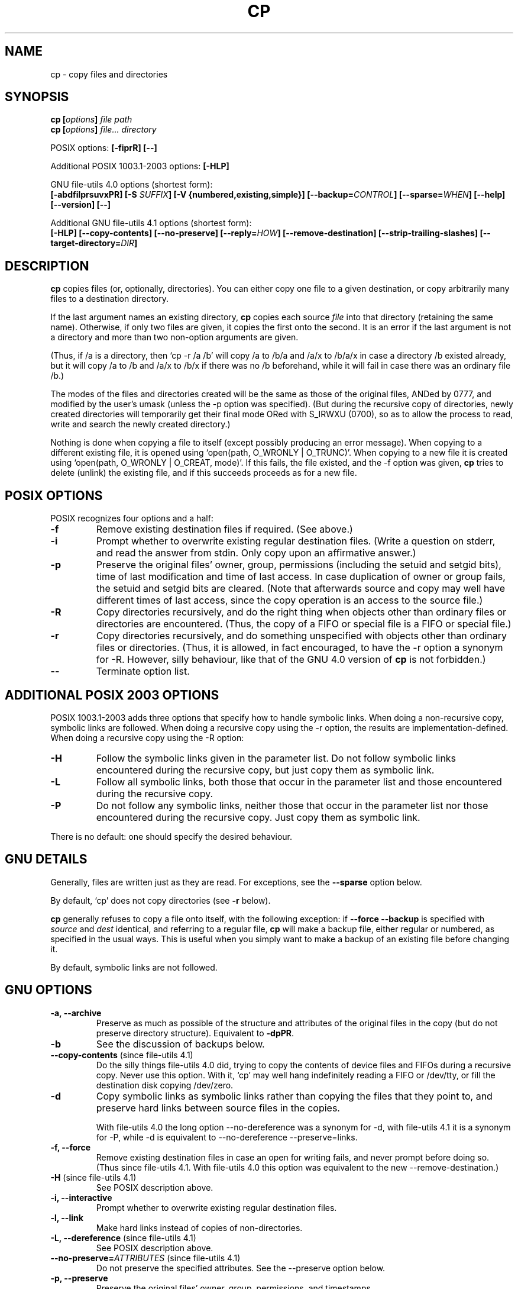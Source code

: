 .\" Copyright Andries Brouwer, Ragnar Hojland Espinosa and A. Wik, 1998.
.\"
.\" Distributed under GPL.
.\" 
.TH CP 1 2003-11 "GNU fileutils 4.1"
.SH NAME
cp \- copy files and directories
.SH SYNOPSIS
.BI "cp [" "options" "] " "file path"
.br
.BI "cp [" "options" "] " "file... directory"
.sp
POSIX options:
.B "[\-fiprR] [\-\-]"
.sp
Additional POSIX 1003.1-2003 options:
.B "[\-HLP]
.sp
GNU file-utils 4.0 options (shortest form):
.br
.B [\-abdfilprsuvxPR]
.BI "[\-S " SUFFIX ]
.B "[\-V {numbered,existing,simple}]"
.BI [\-\-backup= CONTROL ]
.BI [\-\-sparse= WHEN ]
.B "[\-\-help] [\-\-version] [\-\-]"
.sp
Additional GNU file-utils 4.1 options (shortest form):
.br
.B [\-HLP]
.B [\-\-copy\-contents]
.B [\-\-no\-preserve]
.BI [\-\-reply= HOW ]
.B [\-\-remove\-destination]
.B [\-\-strip\-trailing\-slashes]
.BI [\-\-target\-directory= DIR ]
.SH DESCRIPTION
.B cp
copies files (or, optionally, directories).
You can either copy one file to a given destination,
or copy arbitrarily many files to a destination directory.
.PP
If the last argument names an existing directory,
.B cp
copies each source
.I file
into that directory (retaining the same name).  Otherwise,
if only two files are given, it copies the first onto the second.  It
is an error if the last argument is not a directory and more than two
non-option arguments are given.
.PP
(Thus, if /a is a directory, then `cp \-r /a /b' will copy /a to /b/a
and /a/x to /b/a/x in case a directory /b existed already, but it will
copy /a to /b and /a/x to /b/x if there was no /b beforehand,
while it will fail in case there was an ordinary file /b.)
.PP
The modes of the files and directories created will be the same
as those of the original files, ANDed by 0777, and modified by
the user's umask (unless the \-p option was specified).
(But during the recursive copy of directories, newly created
directories will temporarily get their final mode ORed with
S_IRWXU (0700), so as to allow the process to read, write
and search the newly created directory.)
.PP
Nothing is done when copying a file to itself (except possibly
producing an error message).
When copying to a different existing file, it is opened
using `open(path, O_WRONLY | O_TRUNC)'.
When copying to a new file it is created
using `open(path, O_WRONLY | O_CREAT, mode)'.
If this fails, the file existed, and the \-f option was given,
.B cp
tries to delete (unlink) the existing file, and if this succeeds
proceeds as for a new file.

.SH "POSIX OPTIONS"
POSIX recognizes four options and a half:
.TP
.B \-f
Remove existing destination files if required. (See above.)
.TP
.B \-i
Prompt whether to overwrite existing regular destination files.
(Write a question on stderr, and read the answer from stdin.
Only copy upon an affirmative answer.)
.TP
.B \-p
Preserve the original files' owner, group, permissions
(including the setuid and setgid bits), time of last modification
and time of last access.
In case duplication of owner or group fails, the setuid and setgid
bits are cleared.
(Note that afterwards source and copy may well have different
times of last access, since the copy operation is an access
to the source file.)
.TP
.B \-R
Copy directories recursively, and do the right thing when
objects other than ordinary files or directories are encountered.
(Thus, the copy of a FIFO or special file is a FIFO or special file.)
.TP
.B \-r
Copy directories recursively, and do something unspecified
with objects other than ordinary files or directories.
(Thus, it is allowed, in fact encouraged, to have the \-r option
a synonym for \-R. However, silly behaviour, like that of the
GNU 4.0 version of
.BR cp
is not forbidden.)
.TP
.B "\-\-"
Terminate option list.
.SH "ADDITIONAL POSIX 2003 OPTIONS"
POSIX 1003.1-2003 adds three options that specify how to handle
symbolic links. When doing a non-recursive copy, symbolic links
are followed. When doing a recursive copy using the \-r option,
the results are implementation-defined. When doing a recursive
copy using the \-R option:
.TP
.B \-H
Follow the symbolic links given in the parameter list.
Do not follow symbolic links encountered during the recursive copy,
but just copy them as symbolic link.
.TP
.B \-L
Follow all symbolic links, both those that occur in the parameter list
and those encountered during the recursive copy.
.TP
.B \-P
Do not follow any symbolic links, neither those that occur
in the parameter list nor those encountered during the recursive copy.
Just copy them as symbolic link.
.LP
There is no default: one should specify the desired behaviour.
.SH "GNU DETAILS"
.PP
Generally, files are written just as they are read.  For exceptions,
see the
.B "\-\-sparse"
option below.
.PP
By default, `cp' does not copy directories (see 
.B "\-r"
below).
.PP
.B cp
generally refuses to copy a file onto itself, with the following
exception: if
.B "\-\-force \-\-backup"
is specified with
.I source
and 
.I dest
identical, and referring to a regular file,
.B cp
will make a backup file, either regular or numbered, as specified in 
the usual ways.  This is useful when you simply want to make a backup 
of an existing file before changing it.
.PP
By default, symbolic links are not followed.
.SH "GNU OPTIONS"
.TP
.B "\-a, \-\-archive"
Preserve as much as possible of the structure and attributes of the
original files in the copy (but do not preserve directory structure).
Equivalent to 
.BR "\-dpPR" .
.TP
.B "\-b"
See the discussion of backups below.
.TP
.BR "\-\-copy\-contents" " (since file-utils 4.1)"
Do the silly things file-utils 4.0 did,
trying to copy the contents of device files and FIFOs during
a recursive copy. Never use this option. With it, `cp' may well hang
indefinitely reading a FIFO or /dev/tty, or fill the destination disk
copying /dev/zero.
.TP
.B "\-d"
Copy symbolic links as symbolic links rather than copying the
files that they point to, and preserve hard links between source
files in the copies.

With file-utils 4.0 the long option \-\-no\-dereference was a
synonym for \-d, with file-utils 4.1 it is a synonym for \-P,
while \-d is equivalent to \-\-no\-dereference \-\-preserve=links.
.TP
.B "\-f, \-\-force"
Remove existing destination files in case an open for writing fails,
and never prompt before doing so.
(Thus since file-utils 4.1. With file-utils 4.0 this option was
equivalent to the new \-\-remove\-destination.)
.TP
.BR "\-H" " (since file-utils 4.1)"
See POSIX description above.
.TP
.B "\-i, \-\-interactive"
Prompt whether to overwrite existing regular destination files.
.TP
.B "\-l, \-\-link"
Make hard links instead of copies of non-directories.
.TP
.BR "\-L, \-\-dereference" " (since file-utils 4.1)"
See POSIX description above.
.TP
.BR "\-\-no\-preserve=\fIATTRIBUTES\fP" " (since file-utils 4.1)"
Do not preserve the specified attributes.
See the \-\-preserve option below.
.TP
.B "\-p, \-\-preserve"
Preserve the original files' owner, group, permissions, and timestamps.
.TP
.BR "\-\-preserve=\fIATTRIBUTES\fP" " (since file-utils 4.1)"
Here ATTRIBUTES can be one of "mode" (permissions), "ownership" (owner
and group), "timestamps", "links", "all" (all of the foregoing).
.TP
.BR "\-P, \-\-no\-dereference" " (since file-utils 4.1)"
See POSIX description above.
This replaces the file-utils 4.0 meaning of the \-P option, that
was a synonym for \-\-parents. See also \-d above.
.TP
.BR "\-\-parents" " (in file-utils 4.0 also \-P)"
Form the name of each destination file by appending to the target
directory a slash and the specified name of the source file.  The
last argument given to
.B cp
must be the name of an existing directory.  For example, the command:
.br
.nf
    cp \-\-parents a/b/c existing_dir
.br
.fi
copies the file `a/b/c' to `existing_dir/a/b/c', creating any
missing intermediate directories.
.TP
.B "\-r"
In file-utils 4.1: synonym of \-R.
In file-utils 4.0:
Copy directories recursively, copying any non-directories and
non-symbolic links (that is, FIFOs and special files) as if they
were regular files. This silly behaviour is obtained in file-utils 4.1
if the \-\-copy\-contents option is given.
.TP
.B "\-R, \-\-recursive"
Copy directories recursively, preserving non-directories.
.TP
.BR "\-\-reply=\fIHOW\fP" " (since file-utils 4.1)"
Here HOW can be one of "yes", "no", "query", specifying that
to all questions the answer is yes, or is no, or must be obtained
by querying the user, respectively.
.TP
.BR "\-\-remove\-destination" " (since file-utils 4.1)"
Remove each existing destination file before copying.
With file-utils 4.0 this option was implied by \-f.
.TP
.BI "\-\-sparse=" "WHEN"
A `sparse file' contains `holes' \(em sequences of zero bytes that
do not occupy any physical disk blocks; the `read' system call
reads these as zeroes.  This can both save considerable disk space
and increase speed, since many binary files contain lots of
consecutive zero bytes.  By default,
.B cp
detects holes in input source files via a crude heuristic
and makes the corresponding output file sparse as well.
.RS
.PP
The
.I WHEN
value can be one of the following:
.TP
.B auto
The default behavior: the output file is sparse if the input
file is sparse.
.TP
.B always
Always make the output file sparse.  This is useful when the
input file resides on a filesystem that does not support
sparse files, but the output file is on a filesystem that does.
.TP
.B never
Never make the output file sparse.  If you find an application for
this option, let us know.
.RE
.TP
.BR "\-\-strip\-trailing\-slashes" " (since file-utils 4.1)"
Remove any trailing slashes from each source argument.
(This can change the interpretation in case of a symbolic link
to a directory.)
.TP
.B "\-s, \-\-symbolic\-link"
Make symbolic links instead of copies of non-directories.  All
source file names must be absolute (starting with `/') unless the
destination files are in the current directory.  This option merely
results in an error message on systems that do not support
symbolic links.
.TP
.B "\-S"
Backup suffix, see below.
.TP
.BR "\-\-target\-directory=\fIDIR\fP" " (since file-utils 4.1)"
Specify the destination directory. Meant for use with
.BR xargs (1),
as in "ls | xargs cp \-\-target\-directory=../d".
.TP
.B "\-u, \-\-update"
Do not copy a nondirectory that has an existing destination with
the same or newer modification time.
.TP
.B "\-v, \-\-verbose"
Print the name of each file before copying it.
.TP
.B "\-x, \-\-one\-file\-system"
Skip subdirectories that are on different filesystems from the one
that the copy started on.
.SH "GNU BACKUP OPTIONS"
The GNU versions of programs like
.BR cp ,
.BR mv ,
.BR ln ,
.B install
and
.B patch 
will make a backup of files about to be overwritten, changed or destroyed
if that is desired. That backup files are desired is indicated by
the \-b option. How they should be named is specified by the \-V option.
In case the name of the backup file is given by the name of the file
extended by a suffix, this suffix is specified by the \-S option.
.TP
.B "\-b, \-\-backup"
Make backups of files that are about to be overwritten or removed.
.TP
.BI \-\-backup= CONTROL
(Since fileutils-4.1.)
.TP
.BI "\-S " SUFFIX ", \-\-suffix=" SUFFIX
Append
.I SUFFIX
to each backup file made.
If this option is not specified, the value of the
.B SIMPLE_BACKUP_SUFFIX
environment variable is used.  And if
.B SIMPLE_BACKUP_SUFFIX
is not set, the default is `~'.
.TP
.BI "\-V " METHOD ", \-\-version\-control=" METHOD
.RS
Specify how backup files are named. The
.I METHOD
argument can be `numbered' (or `t'), `existing' (or `nil'), or `never' (or
`simple').
If this option is not specified, the value of the
.B VERSION_CONTROL
environment variable is used.  And if
.B VERSION_CONTROL
is not set, the default backup type is `existing'.
.PP
This option corresponds to the Emacs variable `version-control'.
The valid
.IR METHOD s
are (unique abbreviations are accepted):
.TP
.BR t ", " numbered
Always make numbered backups.
.TP
.BR nil ", " existing
Make numbered backups of files that already have them, simple
backups of the others.
.TP
.BR never ", " simple
Always make simple backups.
.RE
.SH "GNU STANDARD OPTIONS"
.TP
.B "\-\-help"
Print a usage message on standard output and exit successfully.
.TP
.B "\-\-version"
Print version information on standard output, then exit successfully.
.TP
.B "\-\-"
Terminate option list.
.SH ENVIRONMENT
The variables LANG, LC_ALL, LC_COLLATE, LC_CTYPE and LC_MESSAGES have the
usual meaning. For the GNU version, the variables SIMPLE_BACKUP_SUFFIX
and VERSION_CONTROL control backup file naming, as described above.
.SH "CONFORMING TO"
POSIX 1003.2
.SH NOTES
This page describes
.B cp
as found in the fileutils-4.1 package;
other versions may differ slightly.

